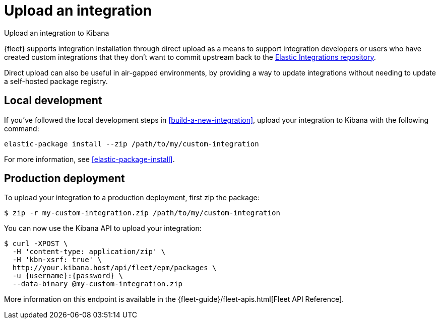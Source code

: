 [[upload-a-new-integration]]
= Upload an integration

++++
<titleabbrev>Upload an integration to Kibana</titleabbrev>
++++

{fleet} supports integration installation through direct upload as a means to support integration developers
or users who have created custom integrations that they don't want to commit upstream back to the https://github.com/elastic/integrations[Elastic Integrations repository].

Direct upload can also be useful in air-gapped environments,
by providing a way to update integrations without needing to update a self-hosted package registry.

[discrete]
[[upload-integration-local]]
== Local development

If you've followed the local development steps in <<build-a-new-integration>>, upload your integration to Kibana with the following command:

[source,terminal]
----
elastic-package install --zip /path/to/my/custom-integration
----

For more information, see <<elastic-package-install>>.

[discrete]
[[upload-integration-production]]
== Production deployment

To upload your integration to a production deployment, first zip the package:

[source,terminal]
----
$ zip -r my-custom-integration.zip /path/to/my/custom-integration
----

You can now use the Kibana API to upload your integration:

[source,terminal]
----
$ curl -XPOST \
  -H 'content-type: application/zip' \
  -H 'kbn-xsrf: true' \
  http://your.kibana.host/api/fleet/epm/packages \
  -u {username}:{password} \
  --data-binary @my-custom-integration.zip
----

More information on this endpoint is available in the {fleet-guide}/fleet-apis.html[Fleet API Reference].
